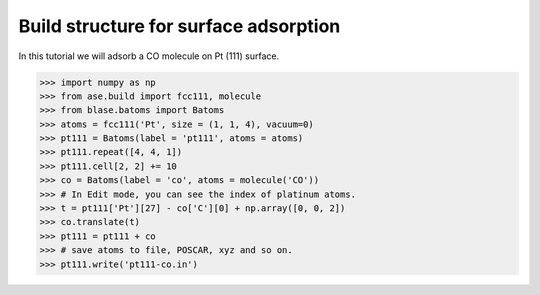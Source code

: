 
==========================================
Build structure for surface adsorption
==========================================

In this tutorial we will adsorb a CO molecule on Pt (111) surface.

>>> import numpy as np
>>> from ase.build import fcc111, molecule
>>> from blase.batoms import Batoms
>>> atoms = fcc111('Pt', size = (1, 1, 4), vacuum=0)
>>> pt111 = Batoms(label = 'pt111', atoms = atoms)
>>> pt111.repeat([4, 4, 1])
>>> pt111.cell[2, 2] += 10
>>> co = Batoms(label = 'co', atoms = molecule('CO'))
>>> # In Edit mode, you can see the index of platinum atoms.
>>> t = pt111['Pt'][27] - co['C'][0] + np.array([0, 0, 2])
>>> co.translate(t)
>>> pt111 = pt111 + co
>>> # save atoms to file, POSCAR, xyz and so on.
>>> pt111.write('pt111-co.in')


.. image:: _static/pt111-co.png
   :width: 8cm


